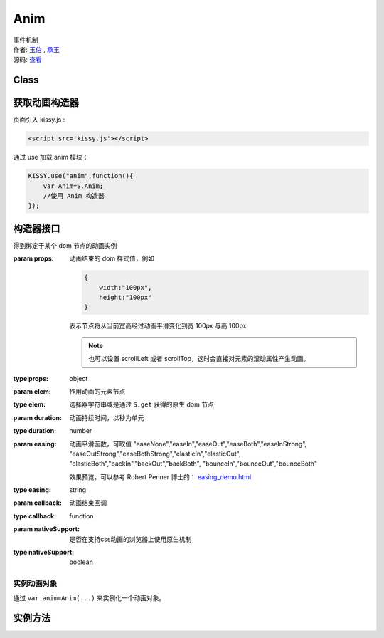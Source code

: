 .. module:: Anim

.. _anim:

Anim
===================================

|  事件机制
|  作者: `玉伯 <lifesinger@gmail.com>`_ , `承玉 <yiminghe@gmail.com>`_
|  源码: `查看 <../../../../../../kissy/src/anim/>`_

Class
-----------------------------------------------

.. data:: KISSY.Anim



获取动画构造器
-----------------------------------
页面引入 kissy.js :

.. code-block:: html

    <script src='kissy.js'></script>

通过 use 加载 anim 模块：

.. code-block:: javascript

    KISSY.use("anim",function(){
        var Anim=S.Anim;
        //使用 Anim 构造器
    });

.. versionadded:: 1.2
    KISSY 1.2 可直接通过依赖注入，从函数参数中取得

    .. code-block:: javascript
    
        KISSY.use("anim",function(S,Anim){
            //使用 Anim 构造器
        });

.. seealso::

    KISSY 1.2 :mod:`Loader` 新增功能

构造器接口
----------------------------------------------

.. class:: Anim(elem,props[,duration=1,easing='easeNone',callback,nativeSupport=true])

    得到绑定于某个 dom 节点的动画实例
    
    :param props: 动画结束的 dom 样式值，例如
    
        .. code-block:: javascript

            {
                width:"100px",
                height:"100px"
            }
            
        表示节点将从当前宽高经过动画平滑变化到宽 100px 与高 100px
        
        .. note::
        
            也可以设置 scrollLeft 或者 scrollTop，这时会直接对元素的滚动属性产生动画。
                
    :type props: object
    :param elem: 作用动画的元素节点
    :type elem: 选择器字符串或是通过 ``S.get`` 获得的原生 dom 节点             
    :param duration: 动画持续时间，以秒为单元
    :type duration: number
    :param easing: 动画平滑函数，可取值 
                   "easeNone","easeIn","easeOut","easeBoth","easeInStrong",
                   "easeOutStrong","easeBothStrong","elasticIn","elasticOut",
                   "elasticBoth","backIn","backOut","backBoth",
                   "bounceIn","bounceOut","bounceBoth"
                   
                   效果预览，可以参考 Robert Penner 博士的：
                   `easing_demo.html <http://www.robertpenner.com/easing/easing_demo.html>`_
                   
    :type easing: string
    :param callback: 动画结束回调
    :type callback: function
    :param nativeSupport: 是否在支持css动画的浏览器上使用原生机制
    :type nativeSupport: boolean


实例动画对象
~~~~~~~~~~~~~~~~~~~~~~~~~~~~~~~~~~~~~~~~~~~

通过 ``var anim=Anim(...)`` 来实例化一个动画对象。


实例方法
---------------------------------------------------------------

.. method:: Anim.run()

    在动画实例上调用，开始当前动画实例的动画.
    
.. method:: Anim.stop(finish=false)    

    在动画实例上调用，结束当前动画实例的动画.        

    :param boolean finish: flasy 时，动画会在当前帧直接停止；为 true 时，动画停止时会立刻跳到最后一帧。